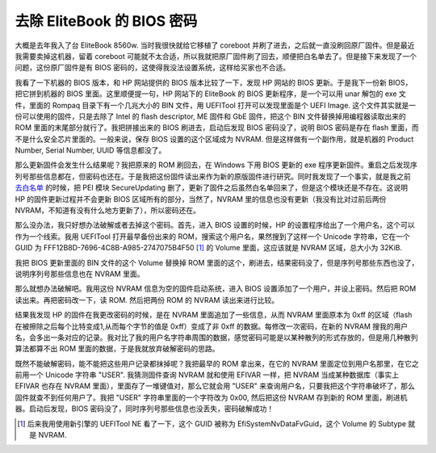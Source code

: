 去除 EliteBook 的 BIOS 密码
==================================

大概是去年我入了台 EliteBook 8560w. 当时我很快就给它移植了 coreboot 并刷了进去，之后就一直没刷回原厂固件。但是最近我需要卖掉这机器，留着 coreboot 可能就不太合适，所以我就把原厂固件刷了回去，顺便把白名单去了。但是接下来发现了一个问题，这份原厂固件是有 BIOS 密码的，这使得我没法设置系统，这样给买家也不合适。

我看了一下机器的 BIOS 版本，和 HP 网站提供的 BIOS 版本比较了一下，发现 HP 网站的 BIOS 更新。于是我下一份新 BIOS，把它拼到机器的 BIOS 里面。这里顺便提一句，HP 网站下的 EliteBook 的 BIOS 更新程序，是一个可以用 unar 解包的 exe 文件，里面的 Rompaq 目录下有一个几兆大小的 BIN 文件，用 UEFITool 打开可以发现里面是个 UEFI Image. 这个文件其实就是一份可以使用的固件，只是去除了 Intel 的 flash descriptor, ME 固件和 GbE 固件，把这个 BIN 文件替换掉用编程器读取出来的 ROM 里面的末尾部分就行了。我把拼接出来的 BIOS 刷进去，启动后发现 BIOS 密码没了，说明 BIOS 密码是存在 flash 里面，而不是什么安全芯片里面的。一般来说，保存 BIOS 设置的这个区域成为 NVRAM. 但是这样做有一个副作用，就是机器的 Product Number, Serial Number, UUID 等信息都没了。

那么更新固件会发生什么结果呢？我把原来的 ROM 刷回去，在 Windows 下用 BIOS 更新的 exe 程序更新固件。重启之后发现序列号那些信息都在，但密码也还在。于是我把这份固件读出来作为新的原版固件进行研究。同时我发现了一个事实，就是我之前 `去白名单 <hp-remove-protection.rst>`_ 的时候，把 PEI 模块 SecureUpdating 删了，更新了固件之后虽然白名单回来了，但是这个模块还是不存在。这说明 HP 的固件更新过程并不会更新 BIOS 区域所有的部分，当然了，NVRAM 里的信息也没有更新（我没有比对过前后两份 NVRAM，不知道有没有什么地方更新了），所以密码还在。

那么没办法，我只好想办法破解或者去掉这个密码。首先，进入 BIOS 设置的时候，HP 的设置程序给出了一个用户名，这个可以作为一个线索。我用 UEFITool 打开最早备份出来的 ROM，搜索这个用户名，果然搜到了这样一个 Unicode 字符串，它在一个 GUID 为 FFF12B8D-7696-4C8B-A985-2747075B4F50 [1]_ 的 Volume 里面，这应该就是 NVRAM 区域，总大小为 32KiB.

我把 BIOS 更新里面的 BIN 文件的这个 Volume 替换掉 ROM 里面的这个，刷进去，结果密码没了，但是序列号那些东西也没了，说明序列号那些信息也在 NVRAM 里面。

那么就想办法破解吧。我用这份 NVRAM 信息为空的固件启动系统，进入 BIOS 设置添加了一个用户，并设上密码。然后把 ROM 读出来。再把密码改一下，读 ROM. 然后把两份 ROM 的 NVRAM 读出来进行比较。

结果我发现 HP 的固件在我更改密码的时候，是在 NVRAM 里面追加了一些信息，从而 NVRAM 里面原本为 0xff 的区域（flash 在被擦除之后每个比特变成1,从而每个字节的值是 0xff）变成了非 0xff 的数据。每修改一次密码，在新的 NVRAM 搜我的用户名，会多出一条对应的记录。我对比了我的用户名字符串周围的数据，感觉密码可能是以某种散列的形式存放的，但是用几种散列算法都算不出 ROM 里面的数据，于是我就放弃破解密码的思路。

既然不能破解密码，能不能把这些用户记录都抹掉呢？我把最早的 ROM 拿出来，在它的 NVRAM 里面定位到用户名那里，在它之前用一个 Unicode 字符串 "USER". 我猜测固件查询 NVRAM 就和使用 EFIVAR 一样，把 NVRAM 当成某种数据库（事实上 EFIVAR 也存在 NVRAM 里面），里面存了一堆键值对，那么它就会用 "USER" 来查询用户名，只要我把这个字符串破坏了，那么固件就查不到任何用户了。我把 "USER" 字符串里面的一个字符改为 0x00, 然后把这份 NVRAM 存到新的 ROM 里面，刷进机器。启动后发现，BIOS 密码没了，同时序列号那些信息也没丢失，密码破解成功！

.. [1] 后来我用使用新引擎的 UEFITool NE 看了一下，这个 GUID 被称为 EfiSystemNvDataFvGuid，这个 Volume 的 Subtype 就是 NVRAM.